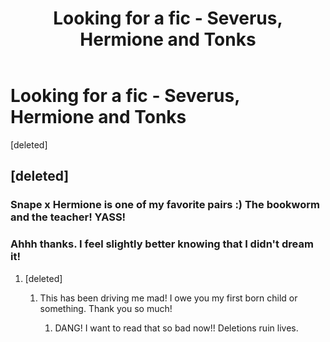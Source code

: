 #+TITLE: Looking for a fic - Severus, Hermione and Tonks

* Looking for a fic - Severus, Hermione and Tonks
:PROPERTIES:
:Score: 6
:DateUnix: 1440024538.0
:DateShort: 2015-Aug-20
:FlairText: Request
:END:
[deleted]


** [deleted]
:PROPERTIES:
:Score: 3
:DateUnix: 1440033996.0
:DateShort: 2015-Aug-20
:END:

*** Snape x Hermione is one of my favorite pairs :) The bookworm and the teacher! YASS!
:PROPERTIES:
:Score: 4
:DateUnix: 1440128720.0
:DateShort: 2015-Aug-21
:END:


*** Ahhh thanks. I feel slightly better knowing that I didn't dream it!
:PROPERTIES:
:Author: obanseh
:Score: 2
:DateUnix: 1440064814.0
:DateShort: 2015-Aug-20
:END:

**** [deleted]
:PROPERTIES:
:Score: 5
:DateUnix: 1440128395.0
:DateShort: 2015-Aug-21
:END:

***** This has been driving me mad! I owe you my first born child or something. Thank you so much!
:PROPERTIES:
:Author: obanseh
:Score: 2
:DateUnix: 1440190220.0
:DateShort: 2015-Aug-22
:END:

****** DANG! I want to read that so bad now!! Deletions ruin lives.
:PROPERTIES:
:Author: soulofmind
:Score: 1
:DateUnix: 1441387939.0
:DateShort: 2015-Sep-04
:END:

